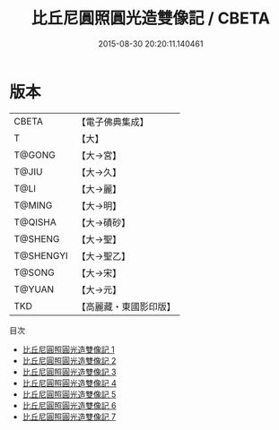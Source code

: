 #+TITLE: 比丘尼圓照圓光造雙像記 / CBETA

#+DATE: 2015-08-30 20:20:11.140461
* 版本
 |     CBETA|【電子佛典集成】|
 |         T|【大】     |
 |    T@GONG|【大→宮】   |
 |     T@JIU|【大→久】   |
 |      T@LI|【大→麗】   |
 |    T@MING|【大→明】   |
 |   T@QISHA|【大→磧砂】  |
 |   T@SHENG|【大→聖】   |
 | T@SHENGYI|【大→聖乙】  |
 |    T@SONG|【大→宋】   |
 |    T@YUAN|【大→元】   |
 |       TKD|【高麗藏・東國影印版】|
目次
 - [[file:KR6i0462_001.txt][比丘尼圓照圓光造雙像記 1]]
 - [[file:KR6i0462_002.txt][比丘尼圓照圓光造雙像記 2]]
 - [[file:KR6i0462_003.txt][比丘尼圓照圓光造雙像記 3]]
 - [[file:KR6i0462_004.txt][比丘尼圓照圓光造雙像記 4]]
 - [[file:KR6i0462_005.txt][比丘尼圓照圓光造雙像記 5]]
 - [[file:KR6i0462_006.txt][比丘尼圓照圓光造雙像記 6]]
 - [[file:KR6i0462_007.txt][比丘尼圓照圓光造雙像記 7]]
